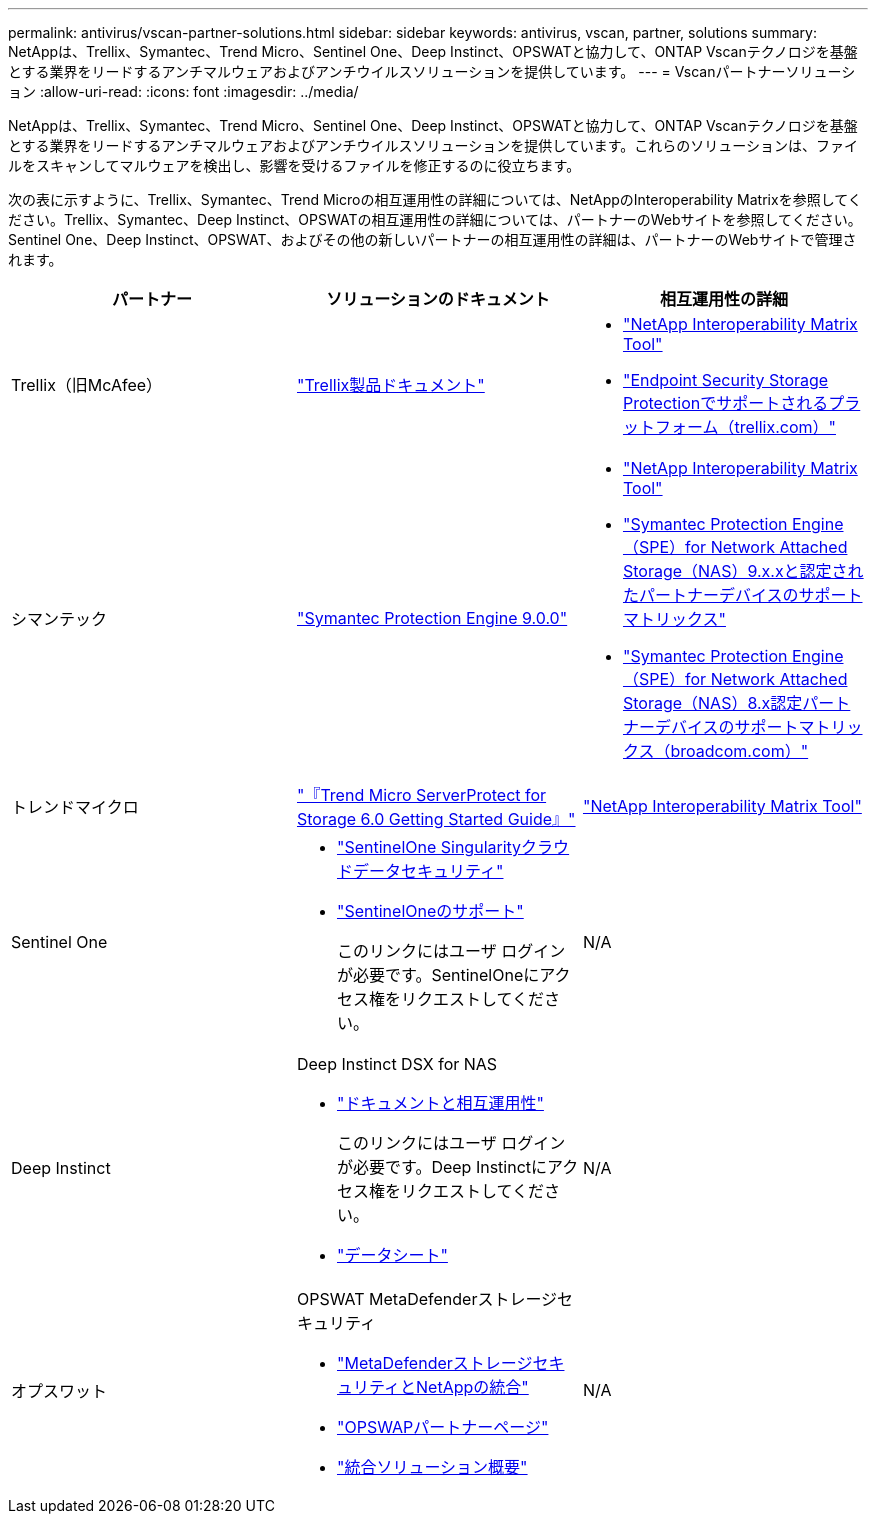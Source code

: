 ---
permalink: antivirus/vscan-partner-solutions.html 
sidebar: sidebar 
keywords: antivirus, vscan, partner, solutions 
summary: NetAppは、Trellix、Symantec、Trend Micro、Sentinel One、Deep Instinct、OPSWATと協力して、ONTAP Vscanテクノロジを基盤とする業界をリードするアンチマルウェアおよびアンチウイルスソリューションを提供しています。 
---
= Vscanパートナーソリューション
:allow-uri-read: 
:icons: font
:imagesdir: ../media/


[role="lead"]
NetAppは、Trellix、Symantec、Trend Micro、Sentinel One、Deep Instinct、OPSWATと協力して、ONTAP Vscanテクノロジを基盤とする業界をリードするアンチマルウェアおよびアンチウイルスソリューションを提供しています。これらのソリューションは、ファイルをスキャンしてマルウェアを検出し、影響を受けるファイルを修正するのに役立ちます。

次の表に示すように、Trellix、Symantec、Trend Microの相互運用性の詳細については、NetAppのInteroperability Matrixを参照してください。Trellix、Symantec、Deep Instinct、OPSWATの相互運用性の詳細については、パートナーのWebサイトを参照してください。Sentinel One、Deep Instinct、OPSWAT、およびその他の新しいパートナーの相互運用性の詳細は、パートナーのWebサイトで管理されます。

[cols="3*"]
|===
| パートナー | ソリューションのドキュメント | 相互運用性の詳細 


| Trellix（旧McAfee） | link:https://docs.trellix.com/bundle?labelkey=prod-endpoint-security-storage-protection&labelkey=prod-endpoint-security-storage-protection-v2-3-x&labelkey=prod-endpoint-security-storage-protection-v2-2-x&labelkey=prod-endpoint-security-storage-protection-v2-1-x&labelkey=prod-endpoint-security-storage-protection-v2-0-x["Trellix製品ドキュメント"^]  a| 
* link:https://imt.netapp.com/matrix/["NetApp Interoperability Matrix Tool"^]
* link:https://kcm.trellix.com/corporate/index?page=content&id=KB94811["Endpoint Security Storage Protectionでサポートされるプラットフォーム（trellix.com）"^]




| シマンテック | link:https://techdocs.broadcom.com/us/en/symantec-security-software/endpoint-security-and-management/symantec-protection-engine/9-0-0.html["Symantec Protection Engine 9.0.0"^]  a| 
* link:https://imt.netapp.com/matrix/["NetApp Interoperability Matrix Tool"^]
* link:https://techdocs.broadcom.com/us/en/symantec-security-software/endpoint-security-and-management/symantec-protection-engine/9-1-0/Installing-SPE/Support-Matrix-for-Partner-Devices-Certified-with-Symantec-Protection-Engine-(SPE)-for-Network-Attached-Storage-(NAS)-8-x.html["Symantec Protection Engine（SPE）for Network Attached Storage（NAS）9.x.xと認定されたパートナーデバイスのサポートマトリックス"^]
* link:https://techdocs.broadcom.com/us/en/symantec-security-software/endpoint-security-and-management/symantec-protection-engine/8-2-2/Installing-SPE/Support-Matrix-for-Partner-Devices-Certified-with-Symantec-Protection-Engine-(SPE)-for-Network-Attached-Storage-(NAS)-8-x.html["Symantec Protection Engine（SPE）for Network Attached Storage（NAS）8.x認定パートナーデバイスのサポートマトリックス（broadcom.com）"^]




| トレンドマイクロ | link:https://docs.trendmicro.com/all/ent/spfs/v6.0/en-us/spfs_6.0_gsg_new.pdf["『Trend Micro ServerProtect for Storage 6.0 Getting Started Guide』"^] | link:https://imt.netapp.com/matrix/["NetApp Interoperability Matrix Tool"^] 


| Sentinel One  a| 
* link:https://www.sentinelone.com/platform/singularity-cloud-data-security/["SentinelOne Singularityクラウドデータセキュリティ"^]
* link:https://support.sentinelone.com/hc/en-us/categories/360002507673-Knowledge-Base-and-Documents["SentinelOneのサポート"^]
+
このリンクにはユーザ ログインが必要です。SentinelOneにアクセス権をリクエストしてください。


| N/A 


| Deep Instinct  a| 
Deep Instinct DSX for NAS

* link:https://portal.deepinstinct.com/pages/dikb["ドキュメントと相互運用性"^]
+
このリンクにはユーザ ログインが必要です。Deep Instinctにアクセス権をリクエストしてください。

* link:https://www.deepinstinct.com/pdf/data-sheet-dsx-nas-netapp["データシート"^]

| N/A 


| オプスワット  a| 
OPSWAT MetaDefenderストレージセキュリティ

* link:https://www.opswat.com/blog/metadefender-storage-security-integration-with-netapp["MetaDefenderストレージセキュリティとNetAppの統合"^]
* link:https://www.opswat.com/partners/netapp["OPSWAPパートナーページ"^]
* link:https://static.opswat.com/uploads/files/opswat-metadefender-storage-security-netapp-brochure.pdf["統合ソリューション概要"^]

| N/A 
|===
